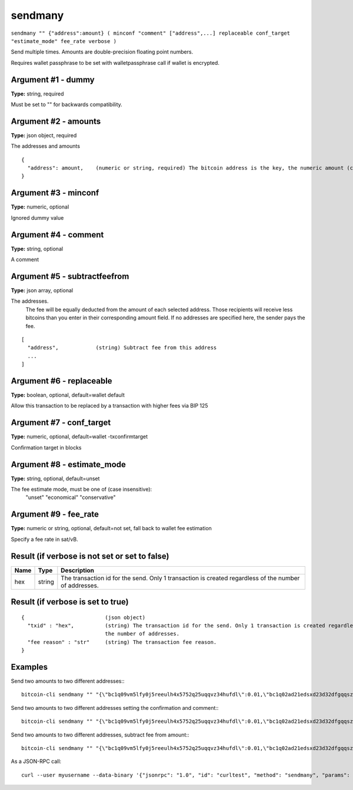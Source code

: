 .. This file is licensed under the MIT License (MIT) available on
   http://opensource.org/licenses/MIT.

sendmany
========

``sendmany "" {"address":amount} ( minconf "comment" ["address",...] replaceable conf_target "estimate_mode" fee_rate verbose )``

Send multiple times. Amounts are double-precision floating point numbers.

Requires wallet passphrase to be set with walletpassphrase call if wallet is encrypted.

Argument #1 - dummy
~~~~~~~~~~~~~~~~~~~

**Type:** string, required

Must be set to "" for backwards compatibility.

Argument #2 - amounts
~~~~~~~~~~~~~~~~~~~~~

**Type:** json object, required

The addresses and amounts

::

     {
       "address": amount,    (numeric or string, required) The bitcoin address is the key, the numeric amount (can be string) in BTC is the value
     }

Argument #3 - minconf
~~~~~~~~~~~~~~~~~~~~~

**Type:** numeric, optional

Ignored dummy value

Argument #4 - comment
~~~~~~~~~~~~~~~~~~~~~

**Type:** string, optional

A comment

Argument #5 - subtractfeefrom
~~~~~~~~~~~~~~~~~~~~~~~~~~~~~

**Type:** json array, optional

The addresses.
       The fee will be equally deducted from the amount of each selected address.
       Those recipients will receive less bitcoins than you enter in their corresponding amount field.
       If no addresses are specified here, the sender pays the fee.

::

     [
       "address",            (string) Subtract fee from this address
       ...
     ]

Argument #6 - replaceable
~~~~~~~~~~~~~~~~~~~~~~~~~

**Type:** boolean, optional, default=wallet default

Allow this transaction to be replaced by a transaction with higher fees via BIP 125

Argument #7 - conf_target
~~~~~~~~~~~~~~~~~~~~~~~~~

**Type:** numeric, optional, default=wallet -txconfirmtarget

Confirmation target in blocks

Argument #8 - estimate_mode
~~~~~~~~~~~~~~~~~~~~~~~~~~~

**Type:** string, optional, default=unset

The fee estimate mode, must be one of (case insensitive):
       "unset"
       "economical"
       "conservative"

Argument #9 - fee_rate
~~~~~~~~~~~~~~~~~~~~~~

**Type:** numeric or string, optional, default=not set, fall back to wallet fee estimation

Specify a fee rate in sat/vB.

Result (if verbose is not set or set to false)
~~~~~~~~~~~~~~~~~~~~~~~~~~~~~~~~~~~~~~~~~~~~~~

.. list-table::
   :header-rows: 1

   * - Name
     - Type
     - Description
   * - hex
     - string
     - The transaction id for the send. Only 1 transaction is created regardless of the number of addresses.

Result (if verbose is set to true)
~~~~~~~~~~~~~~~~~~~~~~~~~~~~~~~~~~

::

  {                          (json object)
    "txid" : "hex",          (string) The transaction id for the send. Only 1 transaction is created regardless of
                             the number of addresses.
    "fee reason" : "str"     (string) The transaction fee reason.
  }

Examples
~~~~~~~~


.. highlight:: shell

Send two amounts to two different addresses:::

  bitcoin-cli sendmany "" "{\"bc1q09vm5lfy0j5reeulh4x5752q25uqqvz34hufdl\":0.01,\"bc1q02ad21edsxd23d32dfgqqsz4vv4nmtfzuklhy3\":0.02}"

Send two amounts to two different addresses setting the confirmation and comment:::

  bitcoin-cli sendmany "" "{\"bc1q09vm5lfy0j5reeulh4x5752q25uqqvz34hufdl\":0.01,\"bc1q02ad21edsxd23d32dfgqqsz4vv4nmtfzuklhy3\":0.02}" 6 "testing"

Send two amounts to two different addresses, subtract fee from amount:::

  bitcoin-cli sendmany "" "{\"bc1q09vm5lfy0j5reeulh4x5752q25uqqvz34hufdl\":0.01,\"bc1q02ad21edsxd23d32dfgqqsz4vv4nmtfzuklhy3\":0.02}" 1 "" "[\"bc1q09vm5lfy0j5reeulh4x5752q25uqqvz34hufdl\",\"bc1q02ad21edsxd23d32dfgqqsz4vv4nmtfzuklhy3\"]"

As a JSON-RPC call::

  curl --user myusername --data-binary '{"jsonrpc": "1.0", "id": "curltest", "method": "sendmany", "params": ["", {"bc1q09vm5lfy0j5reeulh4x5752q25uqqvz34hufdl":0.01,"bc1q02ad21edsxd23d32dfgqqsz4vv4nmtfzuklhy3":0.02}, 6, "testing"]}' -H 'content-type: text/plain;' http://127.0.0.1:8332/

